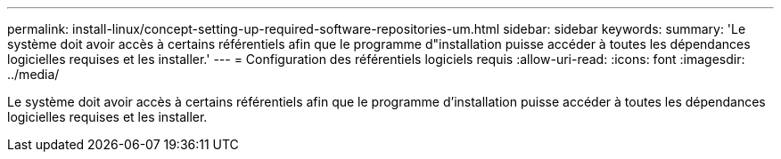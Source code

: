 ---
permalink: install-linux/concept-setting-up-required-software-repositories-um.html 
sidebar: sidebar 
keywords:  
summary: 'Le système doit avoir accès à certains référentiels afin que le programme d"installation puisse accéder à toutes les dépendances logicielles requises et les installer.' 
---
= Configuration des référentiels logiciels requis
:allow-uri-read: 
:icons: font
:imagesdir: ../media/


[role="lead"]
Le système doit avoir accès à certains référentiels afin que le programme d'installation puisse accéder à toutes les dépendances logicielles requises et les installer.

